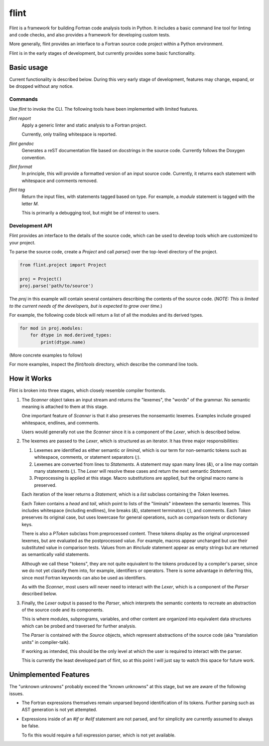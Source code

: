 =====
flint
=====
Flint is a framework for building Fortran code analysis tools in Python.  It
includes a basic command line tool for linting and code checks, and also
provides a framework for developing custom tests.

More generally, flint provides an interface to a Fortran source code project
within a Python environment.

Flint is in the early stages of development, but currently provides some basic
functionality.


Basic usage
===========

Current functionality is described below.  During this very early stage of
development, features may change, expand, or be dropped without any notice.


Commands
--------

Use `flint` to invoke the CLI.  The following tools have been implemented with
limited features.

`flint report`
   Apply a generic linter and static analysis to a Fortran project.

   Currently, only trailing whitespace is reported.

`flint gendoc`
   Generates a reST documentation file based on docstrings in the source code.
   Currently follows the Doxygen convention.

`flint format`
   In principle, this will provide a formatted version of an input source code.
   Currently, it returns each statement with whitespace and comments removed.

`flint tag`
   Return the input files, with statements tagged based on type.  For example,
   a `module` statement is tagged with the letter `M`.

   This is primarily a debugging tool, but might be of interest to users.


Development API
---------------

Flint provides an interface to the details of the source code, which can be
used to develop tools which are customized to your project.

To parse the source code, create a `Project` and call `parse()` over the
top-level directory of the project.

.. code:: python

   from flint.project import Project

   proj = Project()
   proj.parse('path/to/source')

The `proj` in this example will contain several containers describing the
contents of the source code.  (*NOTE: This is limited to the current needs of
the developers, but is expected to grow over time.*)

For example, the following code block will return a list of all the modules and
its derived types.

.. code:: python

   for mod in proj.modules:
       for dtype in mod.derived_types:
           print(dtype.name)

(More concrete examples to follow)

For more examples, inspect the `flint/tools` directory, which describe the
command line tools.


How it Works
============

Flint is broken into three stages, which closely resemble compiler frontends.

1. The `Scanner` object takes an input stream and returns the "lexemes", the
   "words" of the grammar.  No semantic meaning is attached to them at this
   stage.

   One important feature of `Scanner` is that it also preserves the nonsemantic
   lexemes.  Examples include grouped whitespace, endlines, and comments.

   Users would generally not use the `Scanner` since it is a component of the
   `Lexer`, which is described below.


2. The lexemes are passed to the `Lexer`, which is structured as an iterator.
   It has three major responsibilities:

   1. Lexemes are identified as either semantic or *liminal*, which is our term
      for non-semantic tokens such as whitespace, comments, or statement
      separators (`;`).

   2. Lexemes are converted from lines to `Statements`.  A statement may span
      many lines (`&`), or a line may contain many statements (`;`).  The
      `Lexer` will resolve these cases and return the next semantic
      `Statement`.

   3. Preprocessing is applied at this stage.  Macro substitutions are applied,
      but the original macro name is preserved.

   Each iteration of the lexer returns a `Statement`, which is a `list`
   subclass containing the `Token` lexemes.

   Each `Token` contains a `head` and `tail`, which point to lists of the
   "liminals" inbewteen the semantic lexemes.  This includes whitespace
   (including endlines), line breaks (`&`), statement terminators (`;`), and
   comments.  Each `Token` preserves its original case, but uses lowercase for
   general operations, such as comparison tests or dictionary keys.

   There is also a `PToken` subclass from preprocessed content.  These tokens
   display as the original unprocessed lexemes, but are evaluated as the
   postprocessed value.  For example, macros appear unchanged but use their
   substituted value in comparison tests.  Values from an `#include` statement
   appear as empty strings but are returned as semantically valid statements.

   Although we call these "tokens", they are not quite equivalent to the tokens
   produced by a compiler's parser, since we do not yet classify them into, for
   example, identifiers or operators.  There is some advantage in deferring
   this, since most Fortran keywords can also be used as identifiers.

   As with the `Scanner`, most users will never need to interact with the
   `Lexer`, which is a component of the `Parser` described below.


3. Finally, the `Lexer` output is passed to the `Parser`, which interprets the
   semantic contents to recreate an abstraction of the source code and its
   components.

   This is where modules, subprograms, variables, and other content are
   organized into equivalent data structures which can be probed and traversed
   for further analysis.

   The `Parser` is contained with the `Source` objects, which represent
   abstractions of the source code (aka "translation units" in compiler-talk).

   If working as intended, this should be the only level at which the user is
   required to interact with the parser.

   This is currently the least developed part of flint, so at this point I will
   just say to watch this space for future work.


Unimplemented Features
======================

The "unknown unknowns" probably exceed the "known unknowns" at this stage, but
we are aware of the following issues.

* The Fortran expressions themselves remain unparsed beyond identification of
  its tokens.  Further parsing such as AST generation is not yet attempted.

* Expressions inside of an `#if` or `#elif` statement are not parsed, and for
  simplicity are currently assumed to always be false.

  To fix this would require a full expression parser, which is not yet
  available.

